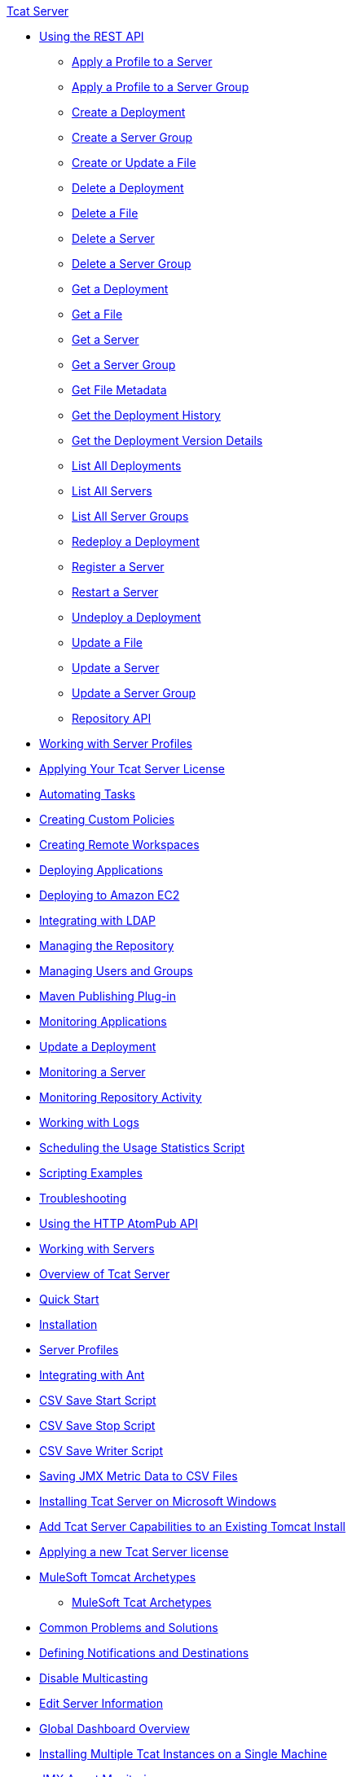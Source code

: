 .xref:index.adoc[Tcat Server]
* xref:using-the-rest-api.adoc[Using the REST API]
 ** xref:apply-a-profile-to-a-server.adoc[Apply a Profile to a Server]
 ** xref:apply-a-profile-to-a-server-group.adoc[Apply a Profile to a Server Group]
 ** xref:create-a-deployment.adoc[Create a Deployment]
 ** xref:create-a-server-group.adoc[Create a Server Group]
 ** xref:create-or-update-a-file.adoc[Create or Update a File]
 ** xref:delete-a-deployment.adoc[Delete a Deployment]
 ** xref:delete-a-file.adoc[Delete a File]
 ** xref:delete-a-server.adoc[Delete a Server]
 ** xref:delete-a-server-group.adoc[Delete a Server Group]
 ** xref:get-a-deployment.adoc[Get a Deployment]
 ** xref:get-a-file.adoc[Get a File]
 ** xref:get-a-server.adoc[Get a Server]
 ** xref:get-a-server-group.adoc[Get a Server Group]
 ** xref:get-file-metadata.adoc[Get File Metadata]
 ** xref:get-the-deployment-history.adoc[Get the Deployment History]
 ** xref:get-the-deployment-version-details.adoc[Get the Deployment Version Details]
 ** xref:list-all-deployments.adoc[List All Deployments]
 ** xref:list-all-servers.adoc[List All Servers]
 ** xref:list-all-server-groups.adoc[List All Server Groups]
 ** xref:redeploy-a-deployment.adoc[Redeploy a Deployment]
 ** xref:register-a-server.adoc[Register a Server]
 ** xref:restart-a-server.adoc[Restart a Server]
 ** xref:undeploy-a-deployment.adoc[Undeploy a Deployment]
 ** xref:update-a-file.adoc[Update a File]
 ** xref:update-a-server.adoc[Update a Server]
 ** xref:update-a-server-group.adoc[Update a Server Group]
 ** xref:repository-api.adoc[Repository API]
* xref:working-with-server-profiles.adoc[Working with Server Profiles]
* xref:applying-your-tcat-server-license.adoc[Applying Your Tcat Server License]
* xref:automating-tasks.adoc[Automating Tasks]
* xref:creating-custom-policies.adoc[Creating Custom Policies]
* xref:creating-remote-workspaces.adoc[Creating Remote Workspaces]
* xref:deploying-applications.adoc[Deploying Applications]
* xref:deploying-to-amazon-ec2.adoc[Deploying to Amazon EC2]
* xref:integrating-with-ldap.adoc[Integrating with LDAP]
* xref:managing-the-repository.adoc[Managing the Repository]
* xref:managing-users-and-groups.adoc[Managing Users and Groups]
* xref:maven-publishing-plug-in.adoc[Maven Publishing Plug-in]
* xref:monitoring-applications.adoc[Monitoring Applications]
* xref:update-a-deployment.adoc[Update a Deployment]
* xref:monitoring-a-server.adoc[Monitoring a Server]
* xref:monitoring-repository-activity.adoc[Monitoring Repository Activity]
* xref:working-with-logs.adoc[Working with Logs]
* xref:scheduling-the-usage-statistics-script.adoc[Scheduling the Usage Statistics Script]
* xref:scripting-examples.adoc[Scripting Examples]
* xref:troubleshooting.adoc[Troubleshooting]
* xref:using-the-http-atompub-api.adoc[Using the HTTP AtomPub API]
* xref:working-with-servers.adoc[Working with Servers]
* xref:overview-of-tcat-server.adoc[Overview of Tcat Server]
* xref:quick-start.adoc[Quick Start]
* xref:installation.adoc[Installation]
* xref:server-profiles.adoc[Server Profiles]
* xref:integrating-with-ant.adoc[Integrating with Ant]
* xref:csv-save-start-script.adoc[CSV Save Start Script]
* xref:csv-save-stop-script.adoc[CSV Save Stop Script]
* xref:csv-save-writer-script.adoc[CSV Save Writer Script]
* xref:saving-jmx-metric-data-to-csv-files.adoc[Saving JMX Metric Data to CSV Files]
* xref:installing-tcat-server-on-microsoft-windows.adoc[Installing Tcat Server on Microsoft Windows]
* xref:add-tcat-server-capabilities-to-an-existing-tomcat-install.adoc[Add Tcat Server Capabilities to an Existing Tomcat Install]
* xref:applying-a-new-tcat-server-license.adoc[Applying a new Tcat Server license]
* xref:mulesoft-tomcat-archetypes.adoc[MuleSoft Tomcat Archetypes]
 ** xref:mulesoft-tcat-archetypes.adoc[MuleSoft Tcat Archetypes]
* xref:common-problems-and-solutions.adoc[Common Problems and Solutions]
* xref:defining-notifications-and-destinations.adoc[Defining Notifications and Destinations]
* xref:disable-multicasting.adoc[Disable Multicasting]
* xref:edit-server-information.adoc[Edit Server Information]
* xref:global-dashboard-overview.adoc[Global Dashboard Overview]
* xref:installing-multiple-tcat-instances-on-a-single-machine.adoc[Installing Multiple Tcat Instances on a Single Machine]
* xref:jmx-agent-monitoring.adoc[JMX Agent Monitoring]
* xref:moving-a-tcat-installation-from-a-non-linux-os-to-linux.adoc[Moving a Tcat Installation from a Non-Linux OS to Linux]
* xref:quickstart.adoc[QuickStart]
* xref:release-notes.adoc[Release Notes]
 ** xref:release-notes-tcat-6-r2.adoc[Release Notes Tcat 6 R3]
 ** xref:release-notes-tcat-6-r3.adoc[Release Notes Tcat 6 R2]
 ** xref:tcat-server-6-r2-release-notes.adoc[Tcat Server 6 R2 Release Notes]
* xref:server-dashboard.adoc[Server Dashboard]
* xref:user-group-permissions.adoc[User Group Permissions]
* xref:using-cloudcat-with-amazon-ec2.adoc[Using Cloudcat with Amazon EC2]
* xref:using-cloudcat-with-gogrid.adoc[Using Cloudcat with GoGrid]
* xref:working-with-alerts.adoc[Working With Alerts]
* xref:integrating-with-maven.adoc[Integrating with Maven]
* xref:upgrading.adoc[Upgrading]
 ** xref:upgrading-to-7.1.0.adoc[Upgrading to 7.1.0]
 ** xref:upgrading-to-r4.adoc[Upgrading to R4]
 ** xref:upgrading-to-6.3.adoc[Upgrading to 6.3]
 ** xref:upgrading-to-tcat-server-6-r2-p1.adoc[Upgrading to Tcat Server 6 R2 P1]
 ** xref:upgrading-from-tcat-server-6-r1-to-tcat-server-6-r2.adoc[Upgrading from Tcat Server 6 R1 to Tcat Server 6 R2]
